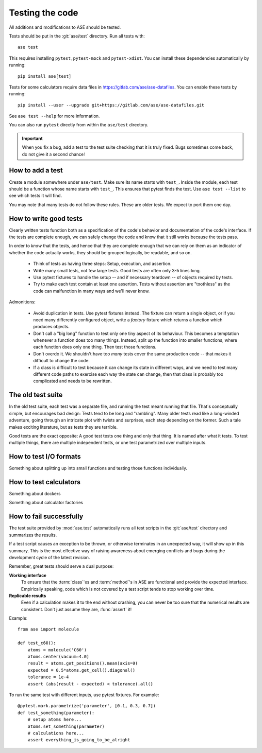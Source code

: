 .. module:: ase.test

================
Testing the code
================

All additions and modifications to ASE should be tested.

.. index:: testase

Tests should be put in the :git:`ase/test` directory.
Run all tests with::

  ase test

This requires installing ``pytest``, ``pytest-mock`` and ``pytest-xdist``.
You can install these dependencies automatically by running::

  pip install ase[test]

Tests for some calculators require data files in
https://gitlab.com/ase/ase-datafiles.
You can enable these tests by running::

  pip install --user --upgrade git+https://gitlab.com/ase/ase-datafiles.git

See ``ase test --help`` for more information.

You can also run ``pytest`` directly from within the ``ase/test`` directory.

.. important::

  When you fix a bug, add a test to the test suite checking that it is
  truly fixed.  Bugs sometimes come back, do not give it a second
  chance!


How to add a test
=================

Create a module somewhere under ``ase/test``.  Make sure its name
starts with ``test_``.  Inside the module, each test should be a
function whose name starts with ``test_``.  This ensures that pytest
finds the test.  Use ``ase test --list`` to see which tests it will
find.

You may note that many tests do not follow these rules.
These are older tests.  We expect to port them one day.


How to write good tests
=======================

Clearly written tests function both as a specification of the code's
behavior and documentation of the code's interface.  If the tests are
complete enough, we can safely change the code and know that it still
works because the tests pass.

In order to *know* that the tests, and hence that they are complete enough
that we can rely on them as an indicator of whether the code actually works,
they should be grouped logically, be readable, and so on.

 * Think of tests as having three steps: Setup, execution, and assertion.

 * Write many small tests, not few large tests.  Good tests are often
   only 3-5 lines long.

 * Use pytest fixtures to handle the setup -- and if necessary teardown --
   of objects required by tests.

 * Try to make each test contain at least one assertion.
   Tests without assertion are "toothless" as the code can
   malfunction in many ways and we'll never know.

Admonitions:

 * Avoid duplication in tests.  Use pytest fixtures instead.
   The fixture can return a single object, or if you need many
   differently configured object, write a *factory* fixture which
   returns a function which produces objects.

 * Don't call a "big long" function to test only one tiny aspect of
   its behaviour.  This becomes a temptation whenever a function does
   too many things.  Instead, split up the function into smaller
   functions, where each function does only one thing.  Then test
   those functions.

 * Don't overdo it.  We shouldn't have too *many* tests cover the same
   production code -- that makes it difficult to change the code.

 * If a class is difficult to test because it can change its state in
   different ways, and we need to test many different code paths to
   exercise each way the state can change, then that class is probably
   too complicated and needs to be rewritten.


The old test suite
==================

In the old test suite, each test was a separate file, and running the test
meant running that file.  That's
conceptually simple, but encourages bad design: Tests tend to be long
and "rambling".
Many older tests read like a long-winded adventure,
going through an intricate plot with twists and surprises, each step
depending on the former.  Such a tale makes exciting literature,
but as tests they are terrible.

Good tests are the exact opposite: A good test tests one thing and
only that thing.  It is named after what it tests.
To test multiple things, there are multiple independent tests, or one
test parametrized over multiple inputs.


How to test I/O formats
=======================

Something about splitting up into small functions and testing
those functions individually.

How to test calculators
=======================

Something about dockers

Something about calculator factories

How to fail successfully
========================

The test suite provided by :mod:`ase.test` automatically runs all test
scripts in the :git:`ase/test` directory and summarizes the results.

If a test script causes an exception to be thrown, or otherwise terminates
in an unexpected way, it will show up in this summary. This is the most
effective way of raising awareness about emerging conflicts and bugs during
the development cycle of the latest revision.


Remember, great tests should serve a dual purpose:

**Working interface**
    To ensure that the :term:`class`'es and :term:`method`'s in ASE are
    functional and provide the expected interface. Empirically speaking, code
    which is not covered by a test script tends to stop working over time.

**Replicable results**
    Even if a calculation makes it to the end without crashing, you can never
    be too sure that the numerical results are consistent. Don't just assume
    they are, :func:`assert` it!

.. function:: assert(expression)

    Raises an ``AssertionError`` if the ``expression`` does not
    evaluate to ``True``.



Example::

  from ase import molecule

  def test_c60():
      atoms = molecule('C60')
      atoms.center(vacuum=4.0)
      result = atoms.get_positions().mean(axis=0)
      expected = 0.5*atoms.get_cell().diagonal()
      tolerance = 1e-4
      assert (abs(result - expected) < tolerance).all()


To run the same test with different inputs, use pytest fixtures.
For example::

  @pytest.mark.parametrize('parameter', [0.1, 0.3, 0.7])
  def test_something(parameter):
      # setup atoms here...
      atoms.set_something(parameter)
      # calculations here...
      assert everything_is_going_to_be_alright

